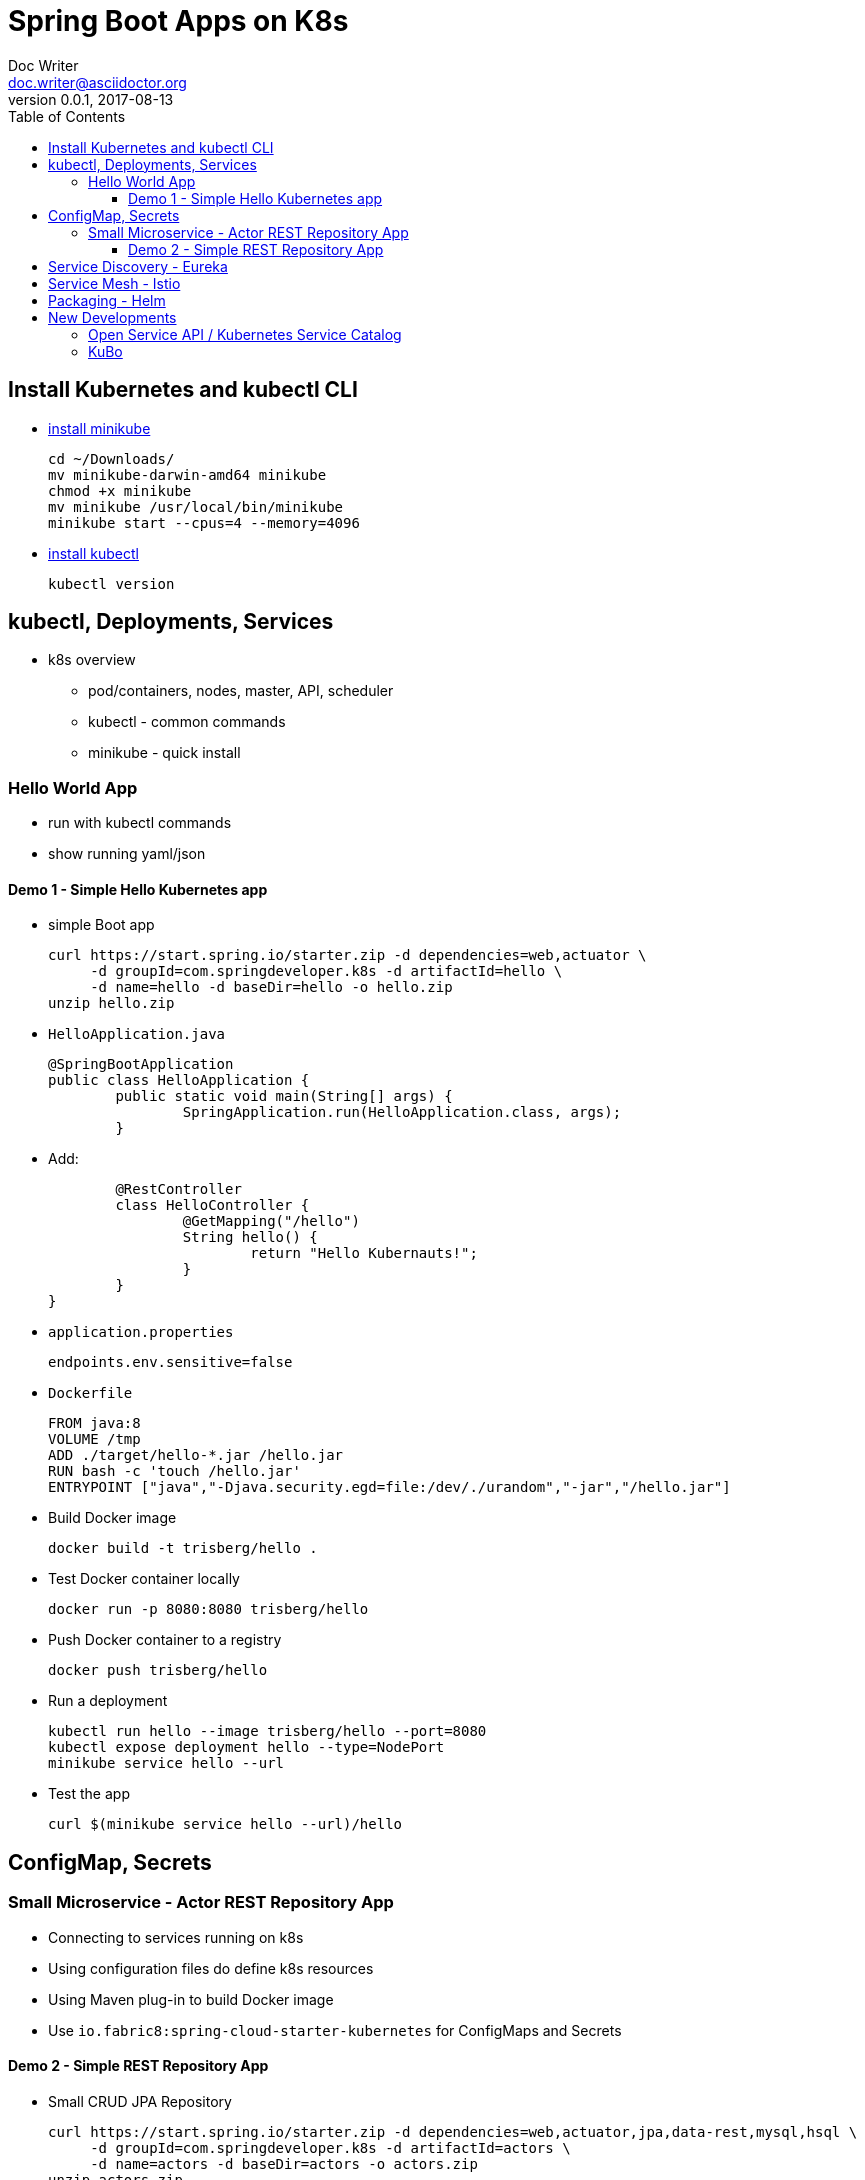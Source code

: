 = Spring Boot Apps on K8s
Doc Writer <doc.writer@asciidoctor.org>
v0.0.1, 2017-08-13
:toc:
:toclevels: 3

== Install Kubernetes and kubectl CLI

* https://kubernetes.io/docs/tasks/tools/install-minikube/[install minikube]

	cd ~/Downloads/
	mv minikube-darwin-amd64 minikube
	chmod +x minikube
	mv minikube /usr/local/bin/minikube
	minikube start --cpus=4 --memory=4096

* https://kubernetes.io/docs/tasks/tools/install-kubectl/[install kubectl]

	kubectl version

== kubectl, Deployments, Services

* k8s overview
	- pod/containers, nodes, master, API, scheduler
	- kubectl - common commands
	- minikube - quick install
	
=== Hello World App

* run with kubectl commands

* show running yaml/json

==== Demo 1 - Simple Hello Kubernetes app

* simple Boot app
	
	curl https://start.spring.io/starter.zip -d dependencies=web,actuator \ 
	     -d groupId=com.springdeveloper.k8s -d artifactId=hello \
	     -d name=hello -d baseDir=hello -o hello.zip
	unzip hello.zip

* `HelloApplication.java`

	@SpringBootApplication
	public class HelloApplication {
		public static void main(String[] args) {
			SpringApplication.run(HelloApplication.class, args);
		}

* Add:

		@RestController
		class HelloController {
			@GetMapping("/hello")
			String hello() {
				return "Hello Kubernauts!";
			}
		}
	}

* `application.properties`

	endpoints.env.sensitive=false

* `Dockerfile`
	
	FROM java:8
	VOLUME /tmp
	ADD ./target/hello-*.jar /hello.jar
	RUN bash -c 'touch /hello.jar'
	ENTRYPOINT ["java","-Djava.security.egd=file:/dev/./urandom","-jar","/hello.jar"]
	

* Build Docker image
	
	docker build -t trisberg/hello .
	
* Test Docker container locally
	
	docker run -p 8080:8080 trisberg/hello

* Push Docker container to a registry

	docker push trisberg/hello

* Run a deployment

	kubectl run hello --image trisberg/hello --port=8080
	kubectl expose deployment hello --type=NodePort
	minikube service hello --url

* Test the app
	
	curl $(minikube service hello --url)/hello

== ConfigMap, Secrets

=== Small Microservice - Actor REST Repository App

* Connecting to services running on k8s

* Using configuration files do define k8s resources

* Using Maven plug-in to build Docker image

* Use `io.fabric8:spring-cloud-starter-kubernetes` for ConfigMaps and Secrets

==== Demo 2 - Simple REST Repository App

* Small CRUD JPA Repository

	curl https://start.spring.io/starter.zip -d dependencies=web,actuator,jpa,data-rest,mysql,hsql \
	     -d groupId=com.springdeveloper.k8s -d artifactId=actors \
	     -d name=actors -d baseDir=actors -o actors.zip
	unzip actors.zip

* Add an Actor Entity

.Actor
[source,java]
----
package com.springdeveloper.k8s.actors;

import javax.persistence.Entity;
import javax.persistence.GeneratedValue;
import javax.persistence.Id;

@Entity
public class Actor {

	@Id
	@GeneratedValue
	Long id;

	String name;

	int age;

	public Long getId() {
		return id;
	}

	public String getName() {
		return name;
	}

	public void setName(String name) {
		this.name = name;
	}

	public int getAge() {
		return age;
	}

	public void setAge(int age) {
		this.age = age;
	}
}
----

* Add an ActorRepository

.ActorRepository
[source,java]
----
package com.springdeveloper.k8s.actors;

import java.util.List;

import org.springframework.data.repository.PagingAndSortingRepository;
import org.springframework.data.repository.query.Param;

public interface ActorRepository extends PagingAndSortingRepository<Actor, Long> {

	List<Actor> findByName(@Param("name") String name);

}
----

.application.properties
[source,props]
----
spring.datasource.url=jdbc:mysql://127.0.0.1:3306/test
spring.datasource.driverClassName=com.mysql.jdbc.Driver
spring.datasource.username=spring
spring.datasource.password=spring
spring.jpa.hibernate.ddl-auto=create
endpoints.env.sensitive=false
----

* Add actor records (already added in database init):

	curl -i -X POST -H "Content-Type:application/json" -d "{  \"name\" : \"Dolph Lundgren\",  \"age\" : 59 }" http://localhost:8080/actors
	
* Add Docker plug-in

.src/main/docker/assembly.xml
[source,xml]
----
<assembly
        xmlns="http://maven.apache.org/plugins/maven-assembly-plugin/assembly/1.1.2"
        xmlns:xsi="http://www.w3.org/2001/XMLSchema-instance"
        xsi:schemaLocation="http://maven.apache.org/plugins/maven-assembly-plugin/assembly/1.1.2
            http://maven.apache.org/xsd/assembly-1.1.2.xsd">
    <id>actors</id>
    <dependencySets>
        <dependencySet>
            <includes>
                <include>com.springdeveloper.k8s:actors</include>
            </includes>
            <outputDirectory>.</outputDirectory>
            <outputFileNameMapping>actors.jar</outputFileNameMapping>
        </dependencySet>
    </dependencySets>
</assembly>
----

.pom.xml
[source,xml]
----
...
			<plugin>
				<groupId>io.fabric8</groupId>
				<artifactId>docker-maven-plugin</artifactId>
				<version>0.14.2</version>
				<configuration>
					<images>
						<image>
							<name>actors</name>
							<build>
								<from>java:8-alpine</from>
								<volumes>
									<volume>/tmp</volume>
								</volumes>
								<entryPoint>
									<exec>
										<arg>java</arg>
										<arg>-jar</arg>
										<arg>/maven/actors.jar</arg>
									</exec>
								</entryPoint>
								<assembly>
									<descriptor>assembly.xml</descriptor>
								</assembly>
							</build>
						</image>
					</images>
				</configuration>
			</plugin>
...
----

* Add Spring Cloud Kubernetes plug-in (originally Fabric8, now spring-cloud-incubator project)

.pom.xml
[source,xml]
----
...
		<dependency>
			<groupId>org.springframework.cloud</groupId>
			<artifactId>spring-cloud-starter-kubernetes</artifactId>
			<version>0.2.0.RELEASE</version>
		</dependency>
...
----

.config/actors-deployment.yaml
[source,yaml]
----
...
        env:
        - name: SERVER_PORT
          value: '80'
        - name: SPRING_PROFILES_ACTIVE
          value: kubernetes
        - name: SPRING_CLOUD_KUBERNETES_SECRETS_ENABLE_API
          value: 'true'
        - name: SPRING_CLOUD_KUBERNETES_SECRETS_NAME
          value: mysql
        - name: SPRING_CLOUD_KUBERNETES_CONFIG_NAME
          value: actors
...
----

.config/actors-config.yaml
[source,yaml]
----
apiVersion: v1
kind: ConfigMap
metadata:
  name: actors
  labels:
    app: actors
data:
  application.yaml: |-
    security:
      basic:
        enabled: false
    spring:
      datasource:
        url: jdbc:mysql://${MYSQL_SERVICE_HOST}:${MYSQL_SERVICE_PORT}/mysql
        username: root
        password: ${mysql-root-password}
        driverClassName: com.mysql.jdbc.Driver
        testOnBorrow: true
        validationQuery: "SELECT 1"
----

* Configure a MySQL deployment and service

.mysql/mysql-deployment.yaml
[source,yaml]
----
apiVersion: extensions/v1beta1
kind: Deployment
metadata:
  name: mysql
  labels:
    app: mysql
spec:
  replicas: 1
  template:
    metadata:
      labels:
        app: mysql
    spec:
      containers:
      - image: mysql:5.6
        name: mysql
        env:
          - name: MYSQL_ROOT_PASSWORD
            # You can change this password - if you do change the base64 encoded value in the secrets file
            value: yourpassword
        ports:
          - containerPort: 3306
            name: mysql
        volumeMounts:
          - name: data
            mountPath: /var/lib/mysql
      volumes:
      - name: data
        persistentVolumeClaim:
          claimName: mysql
----

.mysql/mysql-svc.yaml
[source,yaml]
----
apiVersion: v1
kind: Service
metadata:
  name: mysql
  labels:
    app: mysql
spec:
  ports:
    - port: 3306
  selector:
    app: mysql
----

.mysql/mysql-pvc.yaml
[source,yaml]
----
apiVersion: v1
kind: PersistentVolumeClaim
metadata:
  name: mysql
  labels:
    app: mysql
  annotations:
    volume.alpha.kubernetes.io/storage-class: default
spec:
  accessModes:
    - ReadWriteOnce
  resources:
    requests:
      storage: 8Gi
----

.mysql/mysql-secrets.yaml
[source,yaml]
----
apiVersion: v1
kind: Secret
metadata:
  name: mysql
  labels:
    app: mysql
data:
  mysql-root-password: eW91cnBhc3N3b3Jk
----

* Create a MySQL deployment and service

----
kubectl apply -f ./mysql/
----

* Build app and push Docker image

----
./mvnw clean package docker:build
docker tag actors $USER/actors:0.0.1
docker push $USER/actors:0.0.1
----

* Deploy app to k8s

----
kubectl apply -f config/
----

* Get status

----
$ kubectl get all
NAME                         READY     STATUS    RESTARTS   AGE
po/actors-2063423708-g81sz   1/1       Running   0          2h
po/mysql-777890292-ht5v2     1/1       Running   0          13h

NAME             CLUSTER-IP   EXTERNAL-IP   PORT(S)        AGE
svc/actors       10.0.0.185   <nodes>       80:31012/TCP   2h
svc/kubernetes   10.0.0.1     <none>        443/TCP        13h
svc/mysql        10.0.0.83    <none>        3306/TCP       13h

NAME            DESIRED   CURRENT   UP-TO-DATE   AVAILABLE   AGE
deploy/actors   1         1         1            1           2h
deploy/mysql    1         1         1            1           13h

NAME                   DESIRED   CURRENT   READY     AGE
rs/actors-2063423708   1         1         1         2h
rs/mysql-777890292     1         1         1         13h
----

* Add some actor records (empty table in database initially):

	./data/add-actors.sh 

== Service Discovery - Eureka

== Service Mesh - Istio

== Packaging - Helm

== New Developments

=== Open Service API / Kubernetes Service Catalog

=== KuBo
